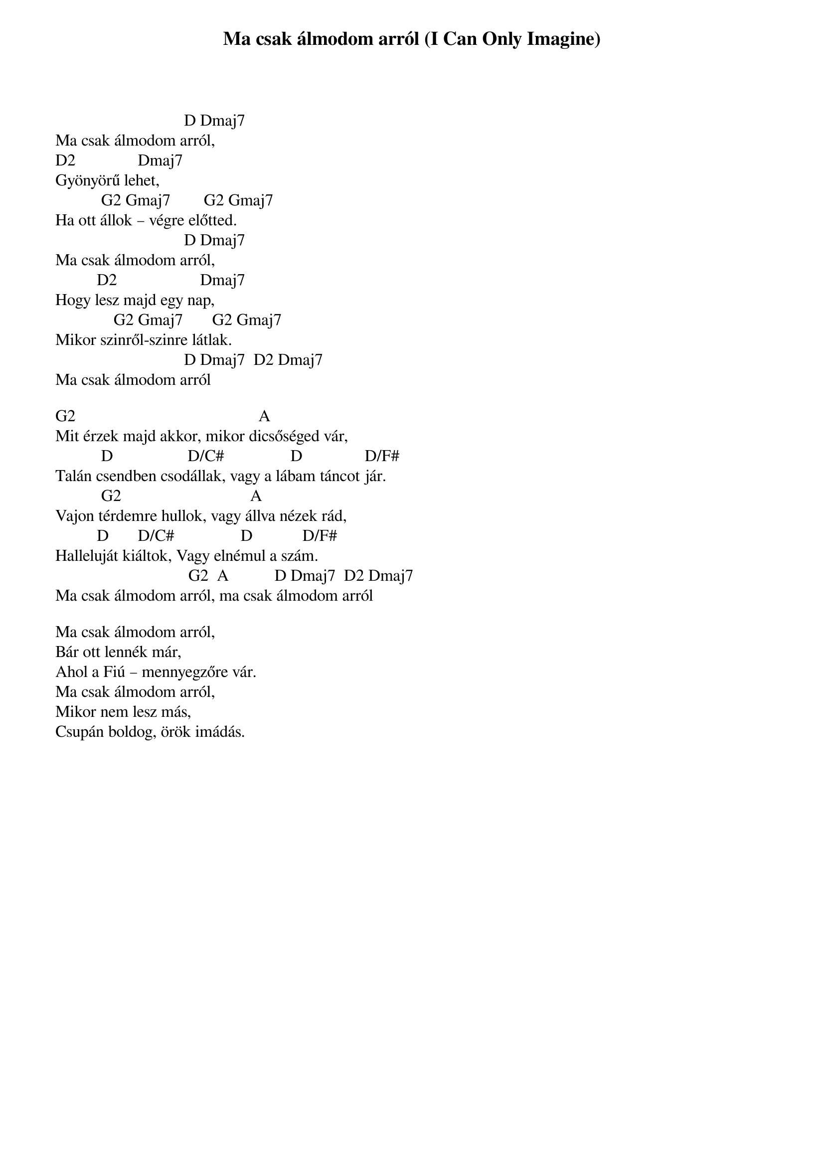 {title: Ma csak álmodom arról (I Can Only Imagine)}
{meta: CCLI 2978857}
{key: D}
{tempo: 76}
{time: 4/4}
{duration: 300}


                               D Dmaj7
Ma csak álmodom arról,
D2               Dmaj7
Gyönyörű lehet,
           G2 Gmaj7        G2 Gmaj7
Ha ott állok – végre előtted.
                               D Dmaj7
Ma csak álmodom arról,
          D2                    Dmaj7
Hogy lesz majd egy nap,
              G2 Gmaj7       G2 Gmaj7
Mikor szinről-szinre látlak.
                               D Dmaj7  D2 Dmaj7
Ma csak álmodom arról
 
G2                                            A
Mit érzek majd akkor, mikor dicsőséged vár,
           D                  D/C#                D               D/F#
Talán csendben csodállak, vagy a lábam táncot jár.
           G2                               A
Vajon térdemre hullok, vagy állva nézek rád,
          D       D/C#                D            D/F#
Halleluját kiáltok, Vagy elnémul a szám.
                                G2  A           D Dmaj7  D2 Dmaj7
Ma csak álmodom arról, ma csak álmodom arról
 
Ma csak álmodom arról,
Bár ott lennék már,
Ahol a Fiú – mennyegzőre vár.
Ma csak álmodom arról,
Mikor nem lesz más,
Csupán boldog, örök imádás.
